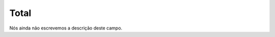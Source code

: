 
.. _campaignLog-total:

Total
++++++++++++++++

| Nós ainda não escrevemos a descrição deste campo.



